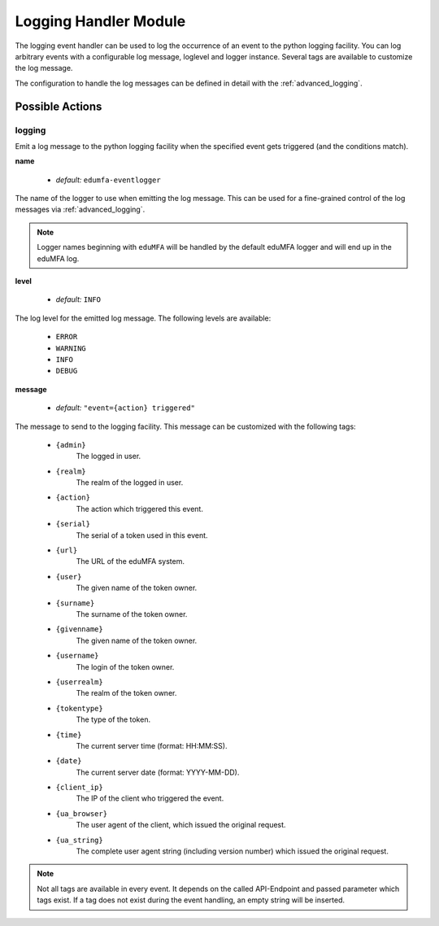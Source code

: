 .. _logginghandler:

Logging Handler Module
----------------------

.. index:: Logging Handler, Handler Modules

The logging event handler can be used to log the occurrence of an event to the
python logging facility.
You can log arbitrary events with a configurable log message, loglevel and
logger instance. Several tags are available to customize the log message.

The configuration to handle the log messages can be defined in detail with
the :ref:`advanced_logging`.

Possible Actions
~~~~~~~~~~~~~~~~

logging
.......

Emit a log message to the python logging facility when the specified event gets
triggered (and the conditions match).

**name**

  * *default:* ``edumfa-eventlogger``

The name of the logger to use when emitting the log message. This can be used
for a fine-grained control of the log messages via :ref:`advanced_logging`.

.. note:: Logger names beginning with ``eduMFA`` will be handled by the
   default eduMFA logger and will end up in the eduMFA log.

**level**

  * *default:* ``INFO``

The log level for the emitted log message. The following levels are available:

  * ``ERROR``
  * ``WARNING``
  * ``INFO``
  * ``DEBUG``

**message**

  * *default:* ``"event={action} triggered"``

The message to send to the logging facility. This message can be customized
with the following tags:

  * ``{admin}``
        The logged in user.
  * ``{realm}``
        The realm of the logged in user.
  * ``{action}``
        The action which triggered this event.
  * ``{serial}``
        The serial of a token used in this event.
  * ``{url}``
        The URL of the eduMFA system.
  * ``{user}``
        The given name of the token owner.
  * ``{surname}``
        The surname of the token owner.
  * ``{givenname}``
        The given name of the token owner.
  * ``{username}``
        The login of the token owner.
  * ``{userrealm}``
        The realm of the token owner.
  * ``{tokentype}``
        The type of the token.
  * ``{time}``
        The current server time (format: HH:MM:SS).
  * ``{date}``
        The current server date (format: YYYY-MM-DD).
  * ``{client_ip}``
        The IP of the client who triggered the event.
  * ``{ua_browser}``
        The user agent of the client, which issued the original request.
  * ``{ua_string}``
        The complete user agent string (including version number) which
        issued the original request.

.. note:: Not all tags are available in every event. It depends on the called
    API-Endpoint and passed parameter which tags exist. If a tag does not exist
    during the event handling, an empty string will be inserted.